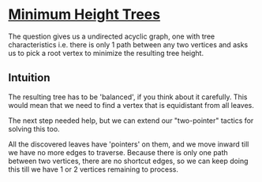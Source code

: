* [[https://leetcode.com/problems/minimum-height-trees][Minimum Height Trees]]

The question gives us a undirected acyclic graph, one with tree characteristics
i.e. there is only 1 path between any two vertices and asks us to pick a root
vertex to minimize the resulting tree height.

** Intuition

The resulting tree has to be 'balanced', if you think about it carefully. This
would mean that we need to find a vertex that is equidistant from all leaves.

The next step needed help, but we can extend our "two-pointer" tactics for
solving this too.

All the discovered leaves have 'pointers' on them, and we move inward till
we have no more edges to traverse. Because there is only one path between two
vertices, there are no shortcut edges, so we can keep doing this till we have 1
or 2 vertices remaining to process.

